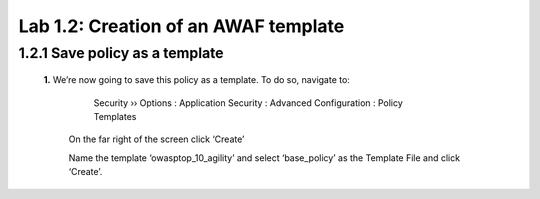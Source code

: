 Lab 1.2: Creation of an AWAF template 
=========================================


**1.2.1 Save policy as a template**
~~~~~~~~~~~~~~~~~~~~~~~~~~~~~~~~~~~~~~~~~~~~~~~~~~~~~

    **1.**	We’re now going to save this policy as a template.  To do so, navigate to:

	    Security  ››  Options : Application Security : Advanced Configuration : Policy Templates

        On the far right of the screen click ‘Create’


        .. image:: images/8-module1.png


        Name the template ‘owasptop_10_agility’ and select ‘base_policy’ as the Template File and click ‘Create’.
        

        .. image:: images/9-module1.png

